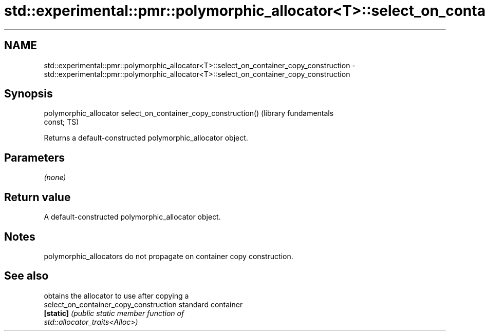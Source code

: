 .TH std::experimental::pmr::polymorphic_allocator<T>::select_on_container_copy_construction 3 "2019.08.27" "http://cppreference.com" "C++ Standard Libary"
.SH NAME
std::experimental::pmr::polymorphic_allocator<T>::select_on_container_copy_construction \- std::experimental::pmr::polymorphic_allocator<T>::select_on_container_copy_construction

.SH Synopsis
   polymorphic_allocator select_on_container_copy_construction()  (library fundamentals
   const;                                                         TS)

   Returns a default-constructed polymorphic_allocator object.

.SH Parameters

   \fI(none)\fP

.SH Return value

   A default-constructed polymorphic_allocator object.

.SH Notes

   polymorphic_allocators do not propagate on container copy construction.

.SH See also

                                         obtains the allocator to use after copying a
   select_on_container_copy_construction standard container
   \fB[static]\fP                              \fI\fI(public static member\fP function of\fP
                                         std::allocator_traits<Alloc>)
